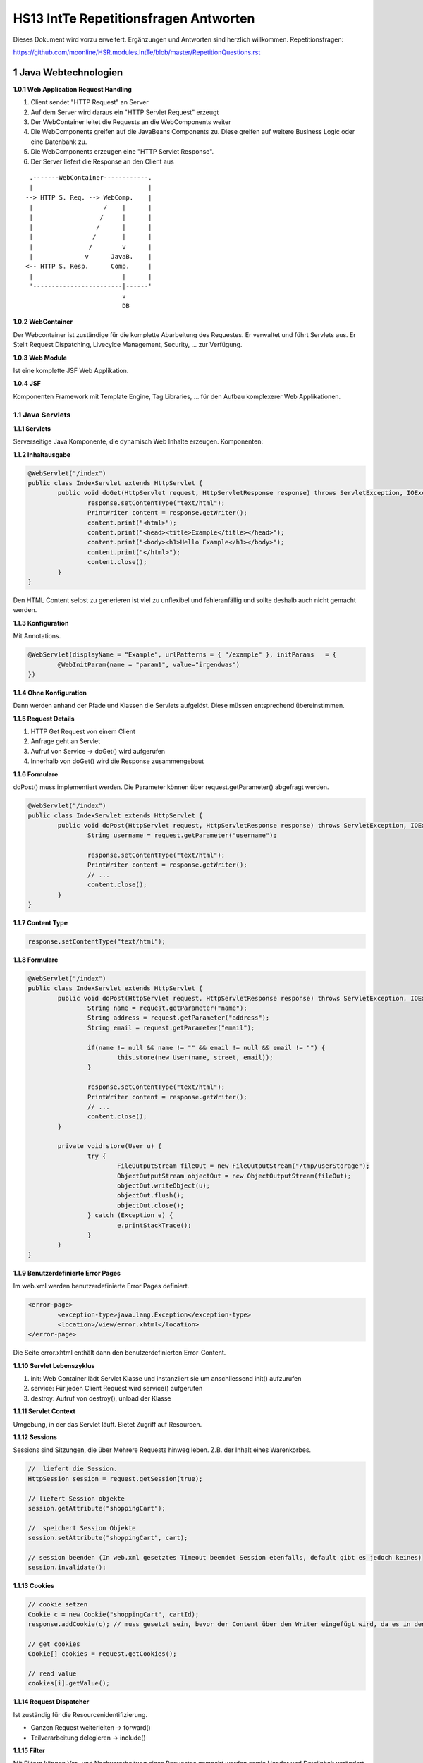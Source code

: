 ======================================
HS13 IntTe Repetitionsfragen Antworten
======================================

Dieses Dokument wird vorzu erweitert. Ergänzungen und Antworten sind herzlich willkommen.
Repetitionsfragen: 

https://github.com/moonline/HSR.modules.IntTe/blob/master/RepetitionQuestions.rst


1 Java Webtechnologien
======================

**1.0.1 Web Application Request Handling**

1) Client sendet "HTTP Request" an Server
2) Auf dem Server wird daraus ein "HTTP Servlet Request" erzeugt
3) Der WebContainer leitet die Requests an die WebComponents weiter
4) Die WebComponents greifen auf die JavaBeans Components zu. Diese greifen auf weitere Business Logic oder eine Datenbank zu.
5) Die WebComponents erzeugen eine "HTTP Servlet Response".
6) Der Server liefert die Response an den Client aus

:: 
	
	 .-------WebContainer------------.
	 |                               |
	--> HTTP S. Req. --> WebComp.    |
	 |                   /    |      |
	 |                  /     |      |
	 |                 /      |      |
	 |                /       |      |
	 |               /        v      |
	 |              v      JavaB.    |
	<-- HTTP S. Resp.      Comp.     |
	 |                        |      |
	 '------------------------|------'
	                          v
	                          DB


**1.0.2 WebContainer**

Der Webcontainer ist zuständige für die komplette Abarbeitung des Requestes. Er verwaltet und führt Servlets aus. Er Stellt Request Dispatching, Livecylce Management, Security, ... zur Verfügung.


**1.0.3 Web Module**

Ist eine komplette JSF Web Applikation.


**1.0.4 JSF**

Komponenten Framework mit Template Engine, Tag Libraries, ... für den Aufbau komplexerer Web Applikationen.


1.1 Java Servlets
-----------------

**1.1.1 Servlets**

Serverseitige Java Komponente, die dynamisch Web Inhalte erzeugen. Komponenten:


**1.1.2 Inhaltausgabe**

.. code-block:: java

	@WebServlet("/index")
	public class IndexServlet extends HttpServlet {
		public void doGet(HttpServlet request, HttpServletResponse response) throws ServletException, IOException {
			response.setContentType("text/html");
			PrintWriter content = response.getWriter();
			content.print("<html>");
			content.print("<head><title>Example</title></head>");
			content.print("<body><h1>Hello Example</h1></body>");
			content.print("</html>");
			content.close();
		}
	}


Den HTML Content selbst zu generieren ist viel zu unflexibel und fehleranfällig und sollte deshalb auch nicht gemacht werden.


**1.1.3 Konfiguration**

Mit Annotations.

.. code-block:: java

	@WebServlet(displayName = "Example", urlPatterns = { "/example" }, initParams	= { 
		@WebInitParam(name = "param1", value="irgendwas") 
	})
	
	
**1.1.4 Ohne Konfiguration**

Dann werden anhand der Pfade und Klassen die Servlets aufgelöst. Diese müssen entsprechend übereinstimmen.


**1.1.5 Request Details**

1) HTTP Get Request von einem Client
2) Anfrage geht an Servlet
3) Aufruf von Service -> doGet() wird aufgerufen
4) Innerhalb von doGet() wird die Response zusammengebaut


**1.1.6 Formulare**

doPost() muss implementiert werden. Die Parameter können über request.getParameter() abgefragt werden.

.. code-block:: java

	@WebServlet("/index")
	public class IndexServlet extends HttpServlet {
		public void doPost(HttpServlet request, HttpServletResponse response) throws ServletException, IOException {
			String username = request.getParameter("username");
			
			response.setContentType("text/html");
			PrintWriter content = response.getWriter();
			// ...
			content.close();
		}
	}


**1.1.7 Content Type**

.. code-block:: java

	response.setContentType("text/html");
	
	
**1.1.8 Formulare**

.. code-block:: java

	@WebServlet("/index")
	public class IndexServlet extends HttpServlet {
		public void doPost(HttpServlet request, HttpServletResponse response) throws ServletException, IOException {
			String name = request.getParameter("name");
			String address = request.getParameter("address");
			String email = request.getParameter("email");
			
			if(name != null && name != "" && email != null && email != "") {
				this.store(new User(name, street, email));
			}
			
			response.setContentType("text/html");
			PrintWriter content = response.getWriter();
			// ...
			content.close();
		}
		
		private void store(User u) {
			try {
				FileOutputStream fileOut = new FileOutputStream("/tmp/userStorage");
				ObjectOutputStream objectOut = new ObjectOutputStream(fileOut);
				objectOut.writeObject(u);
				objectOut.flush();
				objectOut.close();
			} catch (Exception e) {
				e.printStackTrace();
			}
		}
	}

	
**1.1.9 Benutzerdefinierte Error Pages**

Im web.xml werden benutzerdefinierte Error Pages definiert.

.. code-block:: xml

	<error-page>
		<exception-type>java.lang.Exception</exception-type>
		<location>/view/error.xhtml</location>
	</error-page>
	
	
Die Seite error.xhtml enthält dann den benutzerdefinierten Error-Content.


**1.1.10 Servlet Lebenszyklus**

1) init: Web Container lädt Servlet Klasse und instanziiert sie um anschliessend init() aufzurufen
2) service: Für jeden Client Request wird service() aufgerufen
3) destroy: Aufruf von destroy(), unload der Klasse


**1.1.11 Servlet Context**

Umgebung, in der das Servlet läuft. Bietet Zugriff auf Resourcen.


**1.1.12 Sessions**

Sessions sind Sitzungen, die über Mehrere Requests hinweg leben. Z.B. der Inhalt eines Warenkorbes.

.. code-block:: java

	//  liefert die Session.
	HttpSession session = request.getSession(true);
	
	// liefert Session objekte
	session.getAttribute("shoppingCart");
	
	//  speichert Session Objekte
	session.setAttribute("shoppingCart", cart);

	// session beenden (In web.xml gesetztes Timeout beendet Session ebenfalls, default gibt es jedoch keines)
	session.invalidate();


**1.1.13 Cookies**

.. code-block:: java

	// cookie setzen
	Cookie c = new Cookie("shoppingCart", cartId);
	response.addCookie(c); // muss gesetzt sein, bevor der Content über den Writer eingefügt wird, da es in den Header eingefügt wird
	
	// get cookies
	Cookie[] cookies = request.getCookies();
	
	// read value
	cookies[i].getValue();
	
	
**1.1.14 Request Dispatcher**

Ist zuständig für die Resourcenidentifizierung.

* Ganzen Request weiterleiten -> forward()
* Teilverarbeitung delegieren -> include()


**1.1.15 Filter**

Mit Filtern können Vor- und Nachverarbeitung eines Requestes gemacht werden sowie Header und Dateiinhalt verändert werden.

Filter Mapping
	erfolgt in der web.xml.

	.. code-block:: xml
	
		<filter-mapping>
			<filter-name>Image Filter</filter-name>
			<servlet-name>ImageServlet</servlet-name>
		</filter-mapping>

Filterklasse
	.. code-block:: java
	
		public final class CartFilter implements Filter {
			public void init(FilterConfig filterConfig) throws ServletException { }
			public void doFilter(ServletRequest request, ServletResponse response, FilterChain chain) { }
		}
		
		
Verändern der Response
	Implementieren von Klassen, die von ServletRequestWrapper oder HttpServletRequestWrapper bzw.ServletResponseWrapper oder HttpServletResponseWrapper ableiten
		
		
		
2 Clientseitige Technologien
============================

2.1 HTML
--------

**2.1.1 Tags, Attribute**

.. code-block:: html

	<!-- Tags schliessen Inhalte ein und werden mit einem / geschlossen -->
	<h1>Titel</h1>
	
	<!-- Tags die nicht geschlossen werden, werden mit /> geschlossen -->
	<!-- Tags enthalten Eigenschaften als Attribute: -->
	<img src="bild.png" class="pigPicture" />
	
	
2.2 CSS
-------
	
**2.2.2 CSS Stylessheets**

.. code-block:: html

	<head>
		<!-- externes Stylesheet -->
		<link rel="stylesheet" type="text/css" href="mystyle.css">
		
		<!-- inline Stylesheet -->
		<style>
			p { color: red; }
		</style>
	</head>
	<body>
		<!-- inline Style -->
		<h1 style="color: blue; ">Title</h1>
	</body>
	
	
**2.2.3 Selektoren**

Selektoren definieren die Elemente, auf die ein Style angewendet wird.

.. code-block:: css

	/* wird auf alle p Elemente angewendet */
	p { color: red; }
	
	/* wird auf alle Elemente mit der Klasse "vip" angewandt */
	.vip { color: blue; }
	
	/* wird auf Elemente mit der id "first" angewandt */
	#first { color: green; }
	
	/* Selektoren können kombiniert werden. */
	div.gogo { color: black; } 	/* div's mit der Klasse gogo */
	div p { color: yellow; } 	/* p die in der Hierarchie innerhalb eines divs sind */
	div>p { color: orange; }	/* p die direktes Kind von div sind */
	
	
2.3 Javascript
--------------

2.3.1 Grundlagen
................

**2.3.1.1 Sandboxing**

Javascript läuft in einem abgeschotteten Container und hat nur sehr beschränkten und wohlregulierten Zugriff auf Resoucen. Kein I/O.


**2.3.1.2 JS Objektorientierung**

Objekte
	Sind Hash-Tabellen. Objekte werden direkt erstellt nicht anhand von Templates (Klassen). Alles sind Objekte, auch Funktionen.
Prototype
	Es gibt keine Klassen (Templates) sondern nur Objekte. Objekte erben direkt von andern Objekten und nicht von Klassen.
Overloading
	Es gibt kein Overloading. Methoden mit gleichem Namen überschreiben sich trotz unterschiedlicher Parameterlisten.
Sichtbarkeit
	Variablen sind innerhalb der umgebenden Funktion und nicht nur im Block gültig. Kapslung ist nur durch anonyme Funktionsrümpfe möglich, Sichtbarkeitsattribute gibt es nicht.
Typechecking
	Javascript wird interpretiert. Static Typechecking gibt es nicht. Objekte die beim Zugriff nicht existieren werden angelegt.
	

**2.3.1.3 DOM und RenderTree**

DOM
	Das "Document Object Model" ist die interne Abbildung der HTML Seite als Baumstruktur. Javascript besitzt Methoden um diese Struktur zu traversieren.
Render Tree
	Der Elementbaum der grafischen Darstellung.
	
	
**2.3.1.4 White Spaces**

White Spaces ausserhalb der Tags (z.B. Einrückungen, Zeilenumbrüche) werden als eigene Knoten in den DOM aufgenommen.

.. code-block:: html

	<p>Text
		<!-- Greift man über den Dom auf das erste Kind Element des p Tags zu, 
		so erhält man nicht den span sondern einen Whitespance-Tag! -->
		<span>Fett</span>
	</p>
	
	
Beim Traversieren des DOMs muss deshalb immer mit den Knotentypen oder Attributen gearbeitet werden, und nicht mit positionen (erstes Kind, letztes Kind, ...)

__ https://developer.mozilla.org/en-US/docs/Web/Guide/API/DOM/Whitespace_in_the_DOM


**2.3.1.5 Eventhandler**

Eventhandler erlauben das Auslösen von Aktionen Abhängig von Veränderungen durch den User (Mouse, Keyboard) oder Events im DOM.


2.3.2 JQuery
............

**2.3.2.1 JQuery Selektoren**

Funktionieren gleich wie CSS Selektoren, bzw. der document.querySelector(...) von Javascript.

.. code-block:: javascript

	/* Selektiert p's innerhalb von div's mit der Klasse vip und vertauscht 
	ihre sichtbarkeit (visible -> hidden, hidden -> visivle) */
	$('div.vip p').toggle();
	

**2.3.2.2 Sets und Elemente**

JQuery arbeitet immer mit Sets von DOM Elementen, auch wenn es nur eines gibt. Die meissten Operationen werden immer auf allen angewandt. 
Operationen wie val() oder attr(), die etwas zurückliefern arbeiten jeweils mit dem ersten Element.

.. code-block:: javascript

	/* erstes DOM Element aus dem Set abfragen */
	var el = $('div.vip p').get(0);
	
	/* das Element enthält keinen JQuery Wrapper mehr. 
	Für JQuery Operationen muss es erneut gewrappt werden */
	$(el).show();
	
	/* iterieren */
	$('div.vip p').each(function(index, element) {
		/* element or this get the current item */
		console.log($(this).text());
	}


**2.3.2.3 $-Konflikte**

.. code-block:: javascript

	
	/* definieren und sofortiges Auführen einer Anonymen Funktion mit jQuery als Parameter.
	$ ist damit nur innerhalb dieser Funktion gültig und referenziert "jQuery". */
	(function($) {
		/* use JQuery here */
	})(jQuery);
	
	
**2.3.2.4 Attribute**

.. code-block:: javascript

	var attributeValue = $('div.vip p').attr('src'); /* read attribute src */
	$('div.vip p').attr('src', 'image.png'); /* set attribute src */


2.3.3 Vertiefung
................

**2.3.3.1 Datentypen, Objekte, Konstruktoren**

Datentypen
	* number (Floatingpoint): Zahlen, NaN
	* string
	* bool
Objekte sind
	* Funktionen
	* Arrays
	* Date
	* Regex
	* Null
	* Eigene Typen
Konstruktoren
	mit new aufgerufene Funktionen erzeugen neue Objekte
	
**2.3.3.2 Prototype**

Objekte erben direkt von ander Objekten.


Java

	::
		
		class Vehicle <-- class Car extends Vehicle
			|                         |
			v                         v
		concrete vehicle A          concrete Car B
	
	
Javascript

	::
	
		vehicle A <---.        Car B
		               `--- B.prototype
			
			
Prototypemethoden
	* Werden im Prototypobjekt gespeichert
	* Können nicht auf Variablen im Konstruktor zugreifen und somit nicht auf über diesen Weg angelegte private Variablen
Objektmethoden
	* Werden in der Klassenbeschreibung (Template) gespeichert
	* Besitzen Zugriff auf private Member
	
**3.4.4.3 Scoping**

* Variablen (var) werden angehoben und sind in der umfassenden Funktion gültig. Auch wenn sich noch Blöcke dazwischen befinden.
* Ohne var definierte Variablen sind global gültig

**3.4.4.4 this**

This zeigt in Javascript immer auf die umgebende ausführende Funktion.

.. code-block:: javascript

	var f = function() {
		this.name = "abc";
	}
	
	var a = new f();
	// this zeigt auf das Objekt a
	console.log(a.name); // "abc"
	

Wird eine Funktion als Parameter übergeben, so gilt beim Ausführen die Funktion, in der die aufgerufene ausgeführt wird als umgebende.

.. code-block:: javascript

	var c = function(func) {
		func();
	}
	
	c(f); // this von f zeigt auf den globalen space, da dieser die Funktion c umgibt
	
	
**3.4.4.5 Kapselung**

Sichtbarkeitsattribute gibt es nicht. Private Attribute können nur über das Scoping erreicht werden, jedoch mit einigen Nachteilen:

.. code-block:: javascript

	function Container(param) {
		var secret = 3;
		
		this.getSecret = function() {
			return secret;
		}
	}

Nachteile
	* Private Methoden können nicht im Prototype abgelegt werden und werden deshalb in jedes Objekt kopiert
	* Mit Prototype-Methoden können nicht auf solche Variablen zugegriffen werden
	
**3.4.4.6 Closures**

Closures sind Variablen, die Javascript an Funktionen anhängt (unsichtbar), sodass sie noch verfügbar sind, selbst wenn die umgebende Funktion mit ihren Variablen längst nicht mehr exisitert.

.. code-block:: javascript

	var getNumbers = (function() {
		var numbers = [2,3,4];
		
		return function(index) {
			return numbers[index];
		}
	})();
	
	
Wird getNumbers(2) aufgerufen, so wird 3 zurückgegeben, obwohl die äussere Funktion schon längst abgeräumt wurde. die Variable numbers wurde für die innere Funktion in einer Closure gespeichert.

**2.3.3.7 Overloading**

Overloading gibt es in JS nicht. Erneut definierte Methoden mit gleichen Namen überschreiben verherig definierte trotzt unterschiedlicher Signatur.

**2.3.3.8 Anonyme Funktionen**

Dienen dazu, eine Funktion zu definieren und gleich auszuführen. Werden vor Allem zur Kapselung eingesetzt, weil darin verwendete Variablen (var) ausserhalb nicht sichtbar sind.

**2.3.3.9 System Objects**

In JS kann jedes Objekt überschrieben werden. Auch sämmtliche vom System definierte wie window oder navigator. Dies kann dazu benutzt werden, beim Testing ein eigenes Test Environment zu bauen und es anstelle der Systemobjekte zu benutzen.

**2.3.3.10 Eval**

Eval() führt Strings als JS Code aus. Damit ist es möglich zur Laufzeit Programmcode zusammenzubauen und auszuführen. Entsprechend gefährlich ist diese Methode und sollte im Normalfall nicht verwendet werden.

**2.3.3.11 Namespacing**

Mit Objekthierarchien	

	.. code-block:: javascript
	
		window.controller = {}:
		
		window.controller.CarController = function() { /* ... */ }
		window.controller.ReservationController = function() { /* ... */ }
		
		window.domain = {}; windo.domain.model = {};
		window.domain.model.Car = function() { /* ... */ }
		window.domain.model.Reservation = function() { /* ... */ }
	
Übere eine Library, z.B. require.js
	Domain/Model/Car.js:
	
	.. code-block:: javascript
	
		define(function() {
			'use strict';

			var Car = function() { /* ... */ };
			return Car;
		});
		
		
	Main.js:
	
	.. code-block:: javascript
	
		(function() {
			require(["Domain/Model/Car"], function(Car) {
				'use strict';

				var car = new Car();	
			});
		})();
		
		
Die zweite Variante ist zu bevorzugen, da die Includes nicht von Hand nachgeführt werden müssen und nur wirklich benötigte Klassen eingebunden werden.


**2.3.3.12**

a) Ja, da das effektive Objekt erst mit new erstellt wird und dann Vehicle exisitert.
b) 	* Car, car, Vehicle: global Space, da keine umgebende Funktion
	* drive(), turnLightOn(): Vehicle
c) Nur wenn es Getter oder Setter gibt
d) 	* car drive
	* lights ar active
	* undefined
	* Car2
	* siehe h
		
e) Zuerst wird die Funktion im lokalen Objekt gesucht, dann im Prototype, dann in dessen Prototyp, ...
f) Für Car selbst nicht, sie wird jedoch automatisch aufgerufen, da der Interpreter auch im Prototyp sucht
g) getName kann nicht auf die variable name zugreifen, da diese nach aussen nicht sichtbar ist. Darum wird beim ersten Mal undefined ausgegeben.
h) .. code-block:: javascript
	
	Car {
		prototype: Vehicle, 
		drive: drive: function () { return "car drive"; }, 
		name: "Car2", 
		getName: function
		__proto__: Object
	}
		
i) Funktion wird als Funktion aufgerufen und nicht als Konstruktur -> Da die Funktion keinen Rückgabewert besitzt, wird die globale Variable Car mit undefined belegt.
j) .. code-block:: javascript
	
	window.App = {
		Model: {
			Domain: {}
		}
	}; 
	
	window.App.Model.Domain.Car = function() { /* ... */ };
	window.App.Model.Domain.Vehicle = function() { /* ... */ };
		
k) .. code-block:: javascript

	window.App.Controller = {};
	window.App.Controller.VehicleController = (function() {
		car = new Car(); // i
		console.log(car.drive()); // e
		console.log(car.turnLightOn());
		console.log(car.getName()); // g
		car.name = "Car2";
		console.log(car.getName()); // g
		console.log(car); // h
	})();
	
l) .. code-block:: javascript

	window.onload = function() {
		// define VehicleController above without the self extracting function wrapper
		window.App.Controller.VehicleController(); 
	};
	
m) Weil die Methoden in jedes Objekt kopiert werden.
		
**2.3.3.13 JSON**

Ist eine Strukturierte Textdarstellung, in die Objekte abgebildet werden können (JSON.parse(), JSON.stringify()). Es werden allerdings nur die Daten der Objekte abgelegt, keine Funktionen bei JSON.stringify(). 

JSON kann einerseits als Datenformat zur Kommunikation oder Speicherung verwendet werden, andererseits können innerhalb von JS auch Objekte in JSON Notation definiert werden:

.. code-block:: javascript

	var car = {
		name: "Alpha",
		turnLightOn: function() { /* ... */ }
	}
	
**2.3.3.14 new Object()**

Es wird ein Objekt angelegt, das von Object erbt und ansonsten leer ist.

**2.3.3.15 return**

Weil sonst undefined zurückgegeben wird.

**2.3.3.16 Parameterlisten**

In Javascript werden alle Parameter in die variable "arguments" gesteckt die wie ein Array ausgelesen werden kann.


2.4 Ajax
--------

**2.4.0.1 Ajax**

Asynchrones Nachladen von Daten mit Javascript.

* XHR XmlHttpRequest (Asynchrones Laden von HTML/XML)
* On Demand JS (Nachladen von Javascript)
* Iframe nachladen
* Image nachladen

**2.4.0.2 XHR Request**

.. code-block:: javascript

	var req = new XMLHttpRequest();
	req.onreadystate = function() {
		if (req.readyState == 4) {
			if (req.status == 200 || req.status == 304) {
				alert(req.responseText);
			}
		}
	};
	req.open('get', 'url', false);
	req.send(null);

	
Für Cross-Domain XHR muss der Server dies erlauben (Allow im Header).
	
**2.4.0.3 Zustände**

* uninitialized: Request wurde erst definiert, noch nicht geöffnet
* open: Request wurde initialisiert aber noch nicht abgesetzt
* sent: Request wurde abgesetzt
* receiving: Antwortteile sind verfügbar
* completet: Request ist abgeschlossen

**2.4.0.4 Beispiel**



**2.4.0.5 On-Demand JS**

Neuer Script Tag wird in Seite eingefügt und dadurch JS Code geladen. Der JS Code kann auch Daten in JSON Form enthalten.

**2.4.0.6 JSONP**

Das mit On-Demand JS geladene Skript enthält einen Methodenaufruf mit den angeforderten Daten.

.. code-block:: javascript

	loadPersonCallback({ name: "Anton Brauer", age: 27 });
	
	
Das Skript wird ausgeführt, sobald es geladen wurde und ruft damit die Callbackfunktion auf.

**2.4.0.7 JSON vs XML**

JSON kann direkt als Javascript Objekte interpretiert werden und ist einfacher zu transportieren mit On-Demand JS. XML müsste in String gepackt werden.


**2.4.0.8 Ajax -> HTML**

* Als Text übertragenes HTML wird mit innerHTML eingefügt
* als JSON übertragene Daten werden zu HTML zusammengebaut und durch DOM Manipulation eingefügt

**2.4.0.9 XSS**

Cross-Site-Scripting. Eine Lücke erlaubt es einem Benutzer ein Script einzuschleusen, das bei einem andern Benutzer ausgeführt wird. Damit kann z.B. die Session, Zugangsdaten oder Trackinginformation gestohlen werden.

Massnahmen:
* CSP: Mit Content Security Policy Skriptausführungen beschränken -> sehr effektiv
* Escaping von sämmtlichen Eingabeparametern (HTML Charachter replacement) -> kein absoluter schutz
* Parsen von Eingabedaten nach script, scriptinhalten, onclick, etc. -> kein absoluter schutz

**2.4.0.10 Clientseitiges Templating**

Das HTML Template enthält Platzhalter, die durch eine JS Templatengine mit Daten gefüllt werden.

**2.4.0.11 Ajax mit jQuery**

* $.ajax({ url, type, callback, successfunction })
* Type wird über dataType gesteuert


2.4.1 Server Push
.................

**2.4.1.1 Server Push**

* Senden von Daten an den Client durch den Server.
* Problem: HTTP Verbindung muss von Client geöffnet werden und stirbt auch gleich wieder
* Push Server->Client ist nicht vorgesehen

**2.4.1.2 Lösungen**

* Polling
* Long Polling, HTTP Streaming (COMET)
* WebSockets, EventSource (HTML5)
* Socket.io, SignalR (Libraries)



3 REST
======

**3.0.1 REST**

* REpresentational State Transfer
* Resourcen werden über eine eindeutige URL angesprochen
* HTTP Statuscodes werden verwendet

**3.0.2 REST vs SOAP**

* HTTP Status Codes nutzen
* Weniger aufgebläht
* AUch andere Formate als XML möglich

**3.0.3 REST Level**

* 0: Es gibt Service Endpoints, die auf Anfragen Antworten liefern (ähnlich wie SOAP), keine Resourcen, alles POST
* 1: Es gibt Resourcen -> Daten auf dem Server sind über die URL adressierbar (domain.tld/car/1234), alles POST
* 2: Korrekte Verwendung von POST, GET und HTTP Return Codes
* 3: HAETOAS, Der Server schickt in der Antwort Links mit, was mit den Daten gemacht werden kann (Der Server kann intern die Links ändern, ohne das die Clients damit Probleme bekommen), Entwickler verstehen API besser

**3.0.4 Beispiel**



**3.0.5 HAETOAS**

* Hypertext As The Engine Of Application State
* Der Server liefert jeweils eine List mit möglichen Operationen. Der Clien verwendet diese URLs. So kann der Server sie ohne Probleme anpassen.

**3.0.6 GET**

Für verändernde Requests wurde POST, PUT oder DELETE geschaffen. GET verspricht nichts auf dem Server zu verändern. Jeder GET Resquest auf die gleiche URL sollte den gleichen Inhalt zurückiefern.

**3.0.7 Statuslose Kommunikation**

* geringere Kopplung zwischen Client und Server
* Server und Client können zwischen Kommunikation Verbindung oder sich selbst wechseln ohne Probleme
* Anfragen können auf mehrere unabhängige Server verteilt werden.

**3.0.8 Warenkörbe**

* Warenkorb als eigene Rescource (Status als Resourcenzustand)
* Status Clientseitig halten


4 JSF
=====

**4.0.1 JSF**

Java Server Faces: Komponenten basiertes Framework zur serverseitigen Erzeugung von Websites

**4.0.2 MVC Web**

::

	.-------------------.
	|                   |
	|      View         |  Client Side
	|                   |
	'-------------------'
	
	---------------------------------------------------------
	
	.-------------------.
	|                   |
	|    Controller     |  Server Side
	|                   |
	'-------------------'
	
	.-------------------.
	|                   |
	|      Model        |
	|                   |
	'-------------------'
	
	
**4.0.3 JSF Komponenten**

Funktionsbibliotheken, die z.B. Kalender ermöglichen.

**4.0.4 Beans**

Klassen die für jedes Property getter und setter besitzen. JSF benötigt diese, um die Platzhalter im Template mit deren Daten zu füllen.

**4.0.5 Templating**

Das XHTML Template besitzt Platzhalter, in die JSF Daten aus Model und Beans einfüllt und anschliessend die Page rendert.

**4.0.6 JSF Lebenszyklus**

1) Restore View: Komponentenbaum erstellen oder wiederherstellen
2) Apply Request Values: Parameter aus Request extrahieren und in entsprechende Komponenten übernehmen
3) Process Validations: Übergabevariablen der Komponenten werden in interne Darstellung überführt und validiert, anschliessend als Local Value der Komponenten gesetzt -> Validierunsfehlermeldung: Live Cylce springt direkt zu 4
4) Update Model Values: Komponentenbaum wird durchlaufen und aktualisiert (Local Values werden ind Backing Beans kopiert)
5) Invoke Application: Ausführen von Actions
6) Render Response: Komponentenbaum durchlaufen und rendern, Antwortszustand für zukünftige Requests speichern

**4.0.7 Siehe 4.0.6**

**4.0.8 immediate**

Damit lässt sich der Zyklus anpassen. immediate=true bei Steuerkomponenten lässt Actions in "Aply Request Value" Phase ausführen, z.B. für Abbruch bei falschen Parametern

**4.0.9 Facelets**

Standard View Description Language für JSF.

* XHTML
* Tags von Tag Libraries
* Platzhalter (Expresion Language EL)


4.1 UI Komponenten
------------------

**4.1.1 JSF UI Komponenten**

konfigurierbares, wiederverwendbares Element

**4.1.2 UI Komponenten Model**

Komponent enthält Klassen für Komponenten, Rendering, 	EventListening, Datenkonvertierung, Validierung

**4.1.3 Component Tree**

Template wird geparst -> Für Component Tags Komponenten erzeugt und als Baum aufgebaut

**4.1.4 composition & component**

Erstellen von Untertemplates, die als Komponenten verwendet werden können (Wiedervernwendbarkeit)

**4.1.5 Resources**

über #{resource[...]} kann auf Rescourcen im resources Folder zugegriffen werden.

**4.1.6 Attribute**



**4.1.7 Fehlermeldungen**

h:message und h:messages rendern Fehlermeldungen für Komponenten oder die ganze Seite.

**4.1.8 Render-Kit**

Das Render Kit erlaubt das rendern von beliebigem Code. In JSF wird standardmässig das HTML Render Kit verwendet.

Erlaubt Web Autoren das Anpassen der Ausgabe ohne wursteln im Komponentencode. -> Komponenten sollten nie innerhalb der Komponenten gerendert werden.


4.2 Expression Language
-----------------------

**4.2.1 EL**

EL ist eine Sprache zum Zugriff auf Backing Beans. 

.. code-block:: HTML

	<h1>#{customer.name}</h1>
	
	
**4.2.2 Zugriff**

* Beans
* Collections
* Enumeration Types
* Implizite Objekte wie Scope Inhalte, Params, Context, ...

**4.2.3 Scopes**

a) @RequestScoped: Lebt nur für die Dauer eines Requestes
b) @ViewScoped: Lebt in Session solange die gleiche Seite verwendet wird
c) @SessionScoped: Lebt für die Dauer einer Benutzersession
d) @ApplicationScoped: Lebt solange App lebt, ist für alle Benutzer gleiche

**4.2.4 EL innerhalb Klassen**

.. code-block:: java

	value = "#{resource[...]}";
	

**4.2.5 EL Methodenaufruf**

.. code-block:: HTML

	<f:link action="#{customer.save(customer.id)}" >save</f:link>
	
	
**4.2.6 implizite Objekte**

Objekte wie Scope Inhalte, Params, Context, ... . Stellen Informationen über das Environment und den Request zur Verfügung.


4.3 Converter
-------------

**4.3.1 Convert**

Werden verwendet zur Konvertierung von Daten zwischen localView der Bean und der Presentationview.

.. code-block:: HTML

	<h:outputText value="#cashier.shipDate}">
		<f:convertDateTime pattern="dd.MM.yyyy" />
	</h:outputText>
	

**4.3.2 Converter Sichten**

* Model View (local Value)
* Presentation View

**4.3.3 custom Converter**

* Regisitrierung mit Converter-Block im web-xml
* aufruf mit converter="MyConstomConverter" in einer Komponente
* Klasse implementieren, die Converterinterface implementiert (getAsObject(), getAsString()).


4.4 Validatoren
---------------

**4.4.1 Validatoren**

Validatoren dienen zur Validierung von Eingabedaten. Z.B. min / max bei RangeInput. Es gibt Standardvalidatoren für Wertlängen, Ranges, Required-Fields, Regex, ... .

**4.4.2 Cutom Validator**

* Registirierung im web-xml mit einem Validator-block
* Verwenden als Custom Tag innrhalb eines Input Feldes.
* Implementieren einer Klasse, die das ValidatorInterface implementiert (validate()).

**4.4.3 Bean Validation**

Validierung im Template ist teilweise redundant, da sie in den Beans wieder vorkommt. Deshalb ist Validierung innerhalb der Bean Klassen mit Annotations besser. -> Constraints


4.5 EventListener
-----------------

**4.5.1 EventListener**

EventListener regieren auf Events im UI, in der Applikation oder im Model.

**4.5.2 Begriffe**

EventObject
	Komponente, die den Event auslöst
Value Change Event
	Wert einer Input Komponente hat sich verändert.
Action Event
	Eine Action wurde ausgelöst
Data Model Event
	Event im Datenmodel, z.B. erhöhen eines Wertes.

**4.5.3 Event Handling Lebenszyklus**

1) Events werden in Queue eingereiht
2) Am Ende jeder JSF Zyklus Phase werden die Eventlistener aufgerufen
3) EventHandler können duch Context.renderResponse() oder Contect.responseComplete() den Zyklus abkürzen

**5.4.4 EventListener registrieren**

Mit MethodExpression in valueChangeListener-Attribut oder einem KindTag f:valueChangeListener


4.6 Internationalisierung
-------------------------

**4.6.1 Bundle Einbinden**

Im web-xml locale-config und resource-bundle Blöcke einfügen.

**4.6.2 Browsereinstellungen übersteuern**

Mit f:view locale="..."

**4.6.3 Bundlezugriff in Bean**

.. code-block:: java

	ResourceBundle.getBundle(
		context.getApplication().getMessageBundle(), 
		context.getViewRoot().getLocale()
	);


4.7 Ajax
--------

**4.7.1 Ajax mit JSF**

JSF lädt im Hintergrund die Entprechenden Daten nach und ersetzt die entsprechenden Teile in der View.

**4.7.2 Beispiel**

.. code-block:: HTML

	<f:ajax event="keyup" render="cars" />
	<h:outputText id="cars" ... ></h:outputText>
	
**4.7.3 Events**

action, valueChanged, mouseOut, mouseOver, ...

**4.7.4 JS API**

* onchange="jsf.ajax.request(this,event, {render:'options'});"
* jsf.js muss im Header eingebunden sein
* nebst reqest gibt es noch response, addOnError und addOnEvent


5 Web Architektur
=================

**5.0.1 Web App Architektur**

::

	        .-------------------------------------------.
	        |              HTML / CSS Views             |
	Browser |------------^--------+---------------------|
	        |            |        | ViewModels / Contro.|
	        |            |        |---------------------|
	        |            '        |       Models        |
	        |             \       |---------------------|
	        |              \      |     Data Service    |
	--------+---------------\-----+----------^----------+----------
	                         \               |
	                        html           json
	                           \             |
	--------+-------------------v------------v----------+----------
	        |    Presentation (Web-UI oder Web-API)     |
	        |-------------------------------------------|
	Server  |             Business Layer                |
	        |-------------------------------------------|
	        |               Data Layer                  |
	        '-------------------------------------------'


**5.0.2 Client- / Serverzentrierte App**

Clientzentriert
	* Server bietet eine Web-API an
	* Server ist sehr schlank und kümmert sich nur um Daten
	* Client besitzt MV* Framework und baut das UI auf
Serverzentrierte Architktur
	* Server ist ziemlich gross und rendert das UI
	* UI wird direkt an den Client gesendet
	* Clientseitig keine MV* Architktur
	
**5.0.3 Web Frameworks**

Action/Request based
	* Requests lösen Actions aus
	* HTTP direkt verwendet
	* Einfacher MVC Control Flow
Component based
	* UI aus Komponenten aufgebaut
	* HTTP wird abstrahiert verwendet
	* komplexes MVC
	* Wiedervernwendbare Komponenten
	

5.1 Patterns
------------

**5.1.1 Patterns**

Template View
	Prinzip
		* Ein Template wird mit Daten gefüllt
		* Template und Daten werden unabhängig definiert
	Two Step View
		1) Model Daten in einen logische Präsentationsstruktur (Formatunabhängig) überführen
		2) Präsentationsstruktur als spezifisches Format rendern
	Umsetzung
		PHP
			.. code-block:: php
				
				<h1><?php echo $title ?></h1>
				
				
		ASP.NET
			.. code-block:: HTML
			
				<h1><asp:Label runat="server" id="title" /></h1>
				
		JSF
			.. code-block:: HTML
			
				<h1>#{welcome.title}</h1>
				
				
	EL
		Expression Language sieht in allen Sprachen unterschiedlich aus, der Funktionsumfang ist meistens jedoch relativ ähnlich. Geboten werden Zugriff auf Model / Daten und UI Features.
MVC Web
	Konzept
		* Unterschied zur klassischen MVC Architktur: UI wird nicht von Controller über Observer über Änderungen informiert
		* Request / Response basiert -> UI Generation ist Response		
Front Controller
	* ein einziger Input Controller, aufgespalten in Handler und Commands
Page Controller
	* Ein Controller für jede Web Page
	
**5.1.2 ROCCA Architektur**

Nutzung von

* REST
* HTTP
* TLS Authentication
* Cookies nur für Authentifizierung

Beachten von

* Accessibility
* JS Free usable Frontend
* No Business Logic duplication



6 Client Architektur Frameworks
===============================

**6.0.1 Botstrap, Modernizr**

Modernizr
	Feature Detection zur selection was für Funktionen dem Benutzer angeboten werden können und welchen nicht
Bootstrap
	Responsive Layout, Komponenten
	
	
**6.0.2 jQuery Mobile**

Einfach Bauen von Apps, die wie native Apps wirken. Übernimmt Routing, Rendering. Touchoptimierung.


**6.0.3 MVVM**

Model View ViewModel: Anstelle des Controllers bei MVC tritt ein ViewModel, das Aggregierte und verarbeitete Daten für die View bereithält.


**6.0.4 Templating mit Dot.js**

* Im Template werden Platzhalten verwendet.
* Das Template wird eingelesen
* Template wird Kompiliert
* Template wird mit ViewModel "befüllt"
* View wird gerendert und rausgeschrieben.


**6.0.5 Backbone**

Hilft die App zu strukturieren. Bringt Routing, Templatengine, Server Connection Support.



7 Plugin Technologien
=====================

**7.0.1 JS WebApp Alternativen**

* Native App
* Browser Plugin
* Native->JS Compiler
* JS Erweiterung (TypeScript)


7.1 Browser Plugins
-------------------

**7.1.1 Java Applets**

Vorteile
	* Entwicklung mit Java
Nachteile
	* Sicherheitslöcher
	* Viele Benutzer erlauben keine Applets mehr
	* Sicherheitswarnung verwirrt Benutzer
	* Applet hat zu viele Rechte auf Client
	* API wird Ende 2013 abgeschaltet


**7.1.2 NPAPI**

Alle Plugins, die über die "Netscape Plugin API" laufen werden nicht mehr lauffähig sein (z.B: Java Applets).


**7.1.3 Nicht installierte Plugins**

1) Browser zeigt Platzhalter für das Plugin an und meldet ein fehlendes Plugin
2) Der Benutzer wird aufgefordert das Plugin zu installieren
3) Die Meldung linkt den Benutzer auf die Downloadseite, wo der Benutzer das Plugin findet
4) Wird der Browser und das BS unterstützt, kann der Benutzer das Plugin herunterladen und installieren
5) Der Benutzer kann mit dem Benutzen der Seite mit den Plugin Inhalten fortfahren


7.2 Silverlight
---------------

**7.2.1 Silverlight**

* Databinding, Integration mit exist. .NET Anwendungen
* Entwickeln von WebAnwendungen mit .NET Skills
* Transport vielfälltiger als bei HTTP only


**7.2.2 SL Probleme**

* Plugin nicht für alle Plattformen verfügbar
* Business-to-Consumer Plattforms
* Mobile Plattforms
* Inhouse APPs


**7.2.3 SL Architektur**

* homogen: Server & Client gleiche Technologie
* heterogen: Server & Client unterschiedlich (Server z.B. REST API)


**7.2.4 Vorteile homogene Architektur**

* Entwicklung in einem Guss
* Engenere Kopplung möglich -> Protokoloptimierungen
* Kein Zusatzaufwand für API, Technologie übernimmt dies


**7.2.5 ungeeignete SL Anwendungen**

* Mobile Web App's
* Zielgruppe vorwiegend Linux oder Mac (meisst SL Plugin nicht installiert)
* Schlanke Applikationen


**7.2.6 SL Anwendung aufbauen**

* Generieren eines Clients anhand von Database & Models
* Validiert werden sollte auf allen Layern, Eingabedatenvalidierung erfolg direkt auf dem Client


7.3 Flash
---------

**7.3.1 Flash**

* Flash nutzt nicht die NPAPI sondern die PPAPI
* Flash wurde vor Allem durch Flash Videos verbreitet -> jeder hatte Flash, endlich konnte man alle Videos abspielen
* Games


**7.3.2 Flash migration**

* Adobe Tools: ActionScript to JS Compilation


7.4 Cross-Compilation
---------------------

**7.4.1 Google Web Toolkit GWT**

* Compiling von Java App to Browser & Locale Specific JS
* Web UI Class Library
* Unit Testing
* Testing without Compiling
* Navigation & History Managemet


**7.4.2 GWT UI**

Es müssen die GWT eigenen UI Klassen verwendet werden, sonst kann die App nicht compiled werden.


**7.4.3 GWT RPC**

GWT bietet RPC an, aber nur für ein Subset von Typen.


**7.4.4 GWT Einschränkugnen**

* GWT Web UI Beschränkung
* Kein Multithreading
* Kein dynamic Class Loading
* GWT Kompiliert für jeden Browser und jede Lokalisierung eine eigene App -> Neue Browser müssen zuerst von GWT supported werden


**7.4.5 GWT Cross-Browser**

Durch die Browser spezifischen Editions werden die einzelnen Editions sehr schlank und laufen optimal im entsprechenden Browser. JQuery schleppt z.B. IE Optimierungen mit sich herum, auch wenn es in einem FF läuft.


**7.4.6 Vorteil Cross-Compilation**

* Läuft in fast jedem Browser
* Benutzer müssen kein Plugin installieren
* Benutzer blockieren JS eigentlich nie, Plugins jedoch immer mehr



8 Performance Optimierung
=========================

**8.0.1 Page Loading**

1) Dokument laden
2) Dekomprimieren
3) Lexing
4) Pasing, DOM Aufbau
5) Ausführen von Scripts, DOM Manipulation
6) Layout generation
7) Rendering


**8.0.2 DOM Manipulations**

* Jedes Mal wird der DOM verändert, das Layout angepasst, der RenderTree neu aufgebaut und die Darstellung neu gerendert.
* Besser wäre das Einfügen von allen Elementen auf's Mal -> nur einmal Rendern
	* schlecht: create parent, insert parent, add child1, add child2, add child3
	* gut: create parent, add child1, add child2, add child3, insert parent
	
	
**8.0.3 Element Placement**

a) CSS: Header, damit es vor der Struktur gerendert wird (verhindert Flackern)
b) LESS: Header, vor Script, damit es bereits geladen wurde
c) LESS Script: Header, damit das CSS compiled wurde bevor der Content geladen wird
d) 	I) Domain Logic on startup: Header
	II) Domain Logic über require.js: Am Ende der Seite
e) main Script: Ende der Seite


**8.0.4 Positioning Alternativen**

HTML bietet das "defer" Attribut, das den Browser dazu anhält, das Skript erst aufzuführen wenn die Seite fertig geparst wurde.


**8.0.5 Content First**

* Für das Ausführen der Skripte wird der Content benötigt -> Inhalte sind möglicherweise noch gar nicht vorhanden
* Parsen der Skripte verzögert den Content.


**8.0.6 Performance Tipps**

* Unbenutzten Code (CSS/JS) entfernen
* Skripts und CSS minifien
* CSS in header, JS at Bottom
* CDN (Content Delivery Network) nutzen
* DOM
	* DOM Refs in lokale Variablen cachen
	* DOM nicht iterativ manipulieren
	
	
9 Typescript
============

**9.0.1 Typescript**

Typescript ist eine Scriptsprache, die zu JS compiliert wird und sich an die Syntax zukünftiger Emacscript Drafts hält. 


**9.0.2 Dart**

* Dart ist eine komplett eigene Sprache, für die es auch einen eigene Laufzeitumgebung (DartVM) gibt. Dart kann allerdings auch nach JS Cross-compiled werden.
* Für Typescript wird keine eigene Laufzeitumgebung benötigt da es darauf ausgelegt ist, nach JS compiliert zu werden.


**9.0.3 Vorteile**

* Static Type checking
* Classes, Interfaces
* Class-based Inheritance

**9.0.4 Beispiele**

Klassen
	Typecript:
	
	.. code-block:: java
	
		class Car {
			name: string;
			manufacturer: Manufacturer;
				
			constructor(name: string, manufacturer: Manufacturer) {
				this.name = name;
				this.manufacturer = manufacturer;
			}
				
			getName() {
				return this.name;
			}
			
			toString() {
				return this.name+", "+this.manufacturer.toString();
			}
		}

		class Manufacturer {
			name: string;
			
			constructor(name: string) {
				this.name = name;
			}
			
			toString() {
				return this.name;
			}
		}

		var manufacturer1 = new Manufacturer("Volvo");
		var car1 = new Car("Alpha", manufacturer1);

		alert(car1.toString());

	
	Javascript:
	
	.. code-block:: javascript
	
		var Car = (function () {
			function Car(name, manufacturer) {
				this.name = name;
				this.manufacturer = manufacturer;
			}
			Car.prototype.getName = function () {
				return this.name;
			};

			Car.prototype.toString = function () {
				return this.name + ", " + this.manufacturer.toString();
			};
			return Car;
		})();

		var Manufacturer = (function() {
			function Manufacturer(name) {
				this.name = name;
			}
			Manufacturer.prototype.toString() {
				return this.name;
			}
		})();

		var manufacturer1 = new Manufacturer("Volvo");
		var car1 = new Car("Alpha", manufacturer1);

		alert(car1.toString());


Inheritance
	TypeScript:
	
	.. code-block:: java
		
		class Animal {
			constructor(public name: string) { }
			move(meters: number) {
				alert(this.name + " moved " + meters + "m.");
			}
		}

		class Snake extends Animal {
			constructor(name: string) { super(name); }
			move() {
				alert("Slithering...");
				super.move(5);
			}
		}

		class Horse extends Animal {
			constructor(name: string) { super(name); }
			move() {
				alert("Galloping...");
				super.move(45);
			}
		}

		var sam = new Snake("Sammy the Python");
		var tom: Animal = new Horse("Tommy the Palomino");

		sam.move();
		tom.move(34);

		
	Javascript:
	
	.. code-block:: javascript
	
		var __extends = this.__extends || function (d, b) {
			for (var p in b) if (b.hasOwnProperty(p)) d[p] = b[p];
			function __() { this.constructor = d; }
			__.prototype = b.prototype;
			d.prototype = new __();
		};
		var Animal = (function () {
			function Animal(name) {
				this.name = name;
			}
			Animal.prototype.move = function (meters) {
				alert(this.name + " moved " + meters + "m.");
			};
			return Animal;
		})();

		var Snake = (function (_super) {
			__extends(Snake, _super);
			function Snake(name) {
				_super.call(this, name);
			}
			Snake.prototype.move = function () {
				alert("Slithering...");
				_super.prototype.move.call(this, 5);
			};
			return Snake;
		})(Animal);

		var Horse = (function (_super) {
			__extends(Horse, _super);
			function Horse(name) {
				_super.call(this, name);
			}
			Horse.prototype.move = function () {
				alert("Galloping...");
				_super.prototype.move.call(this, 45);
			};
			return Horse;
		})(Animal);

		var sam = new Snake("Sammy the Python");
		var tom = new Horse("Tommy the Palomino");

		sam.move();
		tom.move(34);

		
Modules
	TypeScript:
	
	.. code-block:: java
	
		module Sayings {
			export class Greeter {
				greeting: string;
				constructor(message: string) {
					this.greeting = message;
				}
				greet() {
					return "Hello, " + this.greeting;
				}
			}
		}
		var greeter = new Sayings.Greeter("world");

		var button = document.createElement('button');
		button.textContent = "Say Hello";
		button.onclick = function() {
			alert(greeter.greet());
		};

		document.body.appendChild(button);

		
	Javascript:
	
	.. code-block:: javascript
	
		var Sayings;
		(function (Sayings) {
			var Greeter = (function () {
				function Greeter(message) {
					this.greeting = message;
				}
				Greeter.prototype.greet = function () {
					return "Hello, " + this.greeting;
				};
				return Greeter;
			})();
			Sayings.Greeter = Greeter;
		})(Sayings || (Sayings = {}));
		var greeter = new Sayings.Greeter("world");

		var button = document.createElement('button');
		button.textContent = "Say Hello";
		button.onclick = function () {
			alert(greeter.greet());
		};

		document.body.appendChild(button);
